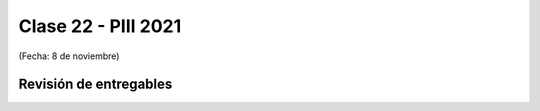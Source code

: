 .. -*- coding: utf-8 -*-

.. _rcs_subversion:

Clase 22 - PIII 2021
====================
(Fecha: 8 de noviembre)


Revisión de entregables
-----------------------

